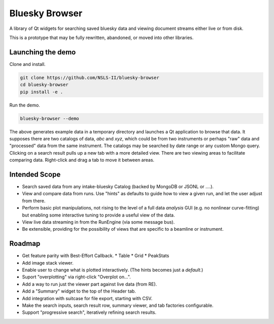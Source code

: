 ***************
Bluesky Browser
***************

A library of Qt widgets for searching saved bluesky data and viewing document
streams either live or from disk.

This is a prototype that may be fully rewritten, abandoned, or moved into other
libraries.

Launching the demo
==================

Clone and install.

.. code-block:: bash

   git clone https://github.com/NSLS-II/bluesky-browser
   cd bluesky-browser
   pip install -e .

Run the demo.

.. code-block:: bash

   bluesky-browser --demo

The above generates example data in a temporary directory and launches a Qt
application to browse that data. It supposes there are two catalogs of data,
`abc` and `xyz`, which could be from two instruments or perhaps "raw" data
and "processed" data from the same instrument. The catalogs may be searched by
date range or any custom Mongo query. Clicking on a search result pulls up a
new tab with a more detailed view. There are two viewing areas to facilitate
comparing data. Right-click and drag a tab to move it between areas.

Intended Scope
==============

* Search saved data from any intake-bluesky Catalog (backed by MongoDB or
  JSONL or ....).
* View and compare data from runs. Use "hints" as defaults to guide how to view
  a given run, and let the user adjust from there.
* Perform basic plot manipulations, not rising to the level of a full data
  *analysis* GUI (e.g. no nonlinear curve-fitting) but enabling some
  interactive tuning to provide a useful view of the data.
* View live data streaming in from the RunEngine (via some message bus).
* Be extensible, providing for the possibility of views that are specific to a
  beamline or instrument.

Roadmap
=======

* Get feature parity with Best-Effort Callback.
  * Table
  * Grid
  * PeakStats
* Add image stack viewer.
* Enable user to change what is plotted interactively. (The hints becomes just
  a *default*.)
* Suport "overplotting" via right-click "Overplot on...".
* Add a way to run just the viewer part against live data (from RE).
* Add a "Summary" widget to the top of the Header tab.
* Add integration with suitcase for file export, starting with CSV.
* Make the search inputs, search result row, summary viewer, and tab
  factories configurable.
* Support "progressive search", iteratively refining search results.
